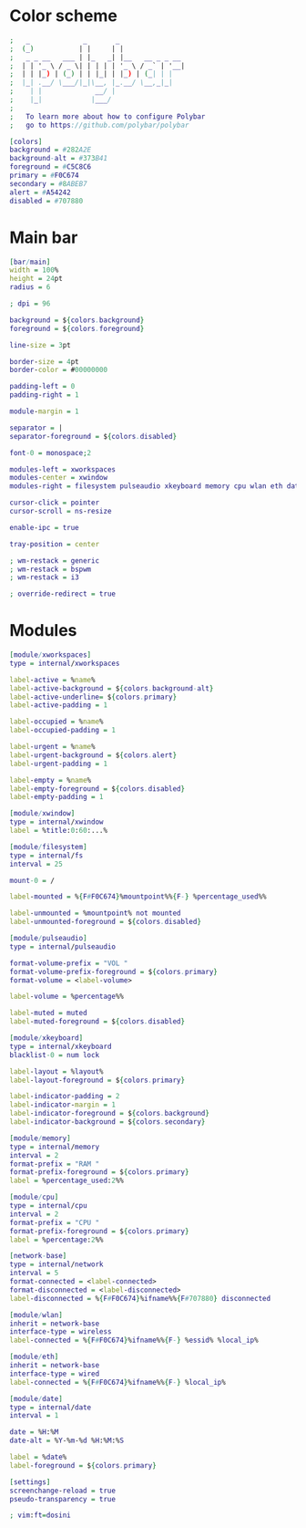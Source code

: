 #+property: header-args :tangle config.ini :comments org

* Color scheme
#+begin_src dot 
  ;   _             _       _                
  ;  (_)           | |     | |               
  ;   _ _ __   ___ | |_   _| |__   __ _ _ __ 
  ;  | | '_ \ / _ \| | | | | '_ \ / _` | '__|
  ;  | | |_) | (_) | | |_| | |_) | (_| | |   
  ;  |_| .__/ \___/|_|\__, |_.__/ \__,_|_|   
  ;    | |             __/ |                 
  ;    |_|            |___/                  
  ;
  ;   To learn more about how to configure Polybar
  ;   go to https://github.com/polybar/polybar

  [colors]
  background = #282A2E
  background-alt = #373B41
  foreground = #C5C8C6
  primary = #F0C674
  secondary = #8ABEB7
  alert = #A54242
  disabled = #707880

#+end_src

* Main bar
#+begin_src dot 
  [bar/main]
  width = 100%
  height = 24pt
  radius = 6

  ; dpi = 96

  background = ${colors.background}
  foreground = ${colors.foreground}

  line-size = 3pt

  border-size = 4pt
  border-color = #00000000

  padding-left = 0
  padding-right = 1

  module-margin = 1

  separator = |
  separator-foreground = ${colors.disabled}

  font-0 = monospace;2

  modules-left = xworkspaces 
  modules-center = xwindow
  modules-right = filesystem pulseaudio xkeyboard memory cpu wlan eth date

  cursor-click = pointer
  cursor-scroll = ns-resize

  enable-ipc = true

  tray-position = center

  ; wm-restack = generic
  ; wm-restack = bspwm
  ; wm-restack = i3

  ; override-redirect = true

#+end_src

* Modules
#+begin_src dot
  [module/xworkspaces]
  type = internal/xworkspaces

  label-active = %name%
  label-active-background = ${colors.background-alt}
  label-active-underline= ${colors.primary}
  label-active-padding = 1

  label-occupied = %name%
  label-occupied-padding = 1

  label-urgent = %name%
  label-urgent-background = ${colors.alert}
  label-urgent-padding = 1

  label-empty = %name%
  label-empty-foreground = ${colors.disabled}
  label-empty-padding = 1

  [module/xwindow]
  type = internal/xwindow
  label = %title:0:60:...%

  [module/filesystem]
  type = internal/fs
  interval = 25

  mount-0 = /

  label-mounted = %{F#F0C674}%mountpoint%%{F-} %percentage_used%%

  label-unmounted = %mountpoint% not mounted
  label-unmounted-foreground = ${colors.disabled}

  [module/pulseaudio]
  type = internal/pulseaudio

  format-volume-prefix = "VOL "
  format-volume-prefix-foreground = ${colors.primary}
  format-volume = <label-volume>

  label-volume = %percentage%%

  label-muted = muted
  label-muted-foreground = ${colors.disabled}

  [module/xkeyboard]
  type = internal/xkeyboard
  blacklist-0 = num lock

  label-layout = %layout%
  label-layout-foreground = ${colors.primary}

  label-indicator-padding = 2
  label-indicator-margin = 1
  label-indicator-foreground = ${colors.background}
  label-indicator-background = ${colors.secondary}

  [module/memory]
  type = internal/memory
  interval = 2
  format-prefix = "RAM "
  format-prefix-foreground = ${colors.primary}
  label = %percentage_used:2%%

  [module/cpu]
  type = internal/cpu
  interval = 2
  format-prefix = "CPU "
  format-prefix-foreground = ${colors.primary}
  label = %percentage:2%%

  [network-base]
  type = internal/network
  interval = 5
  format-connected = <label-connected>
  format-disconnected = <label-disconnected>
  label-disconnected = %{F#F0C674}%ifname%%{F#707880} disconnected

  [module/wlan]
  inherit = network-base
  interface-type = wireless
  label-connected = %{F#F0C674}%ifname%%{F-} %essid% %local_ip%

  [module/eth]
  inherit = network-base
  interface-type = wired
  label-connected = %{F#F0C674}%ifname%%{F-} %local_ip%

  [module/date]
  type = internal/date
  interval = 1

  date = %H:%M
  date-alt = %Y-%m-%d %H:%M:%S

  label = %date%
  label-foreground = ${colors.primary}

  [settings]
  screenchange-reload = true
  pseudo-transparency = true

  ; vim:ft=dosini

#+end_src
